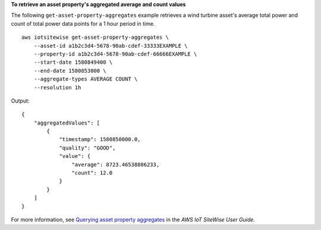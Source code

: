 **To retrieve an asset property's aggregated average and count values**

The following ``get-asset-property-aggregates`` example retrieves a wind turbine asset's average total power and count of total power data points for a 1 hour period in time. ::

    aws iotsitewise get-asset-property-aggregates \
        --asset-id a1b2c3d4-5678-90ab-cdef-33333EXAMPLE \
        --property-id a1b2c3d4-5678-90ab-cdef-66666EXAMPLE \
        --start-date 1580849400 \
        --end-date 1580853000 \
        --aggregate-types AVERAGE COUNT \
        --resolution 1h

Output::

    {
        "aggregatedValues": [
            {
                "timestamp": 1580850000.0,
                "quality": "GOOD",
                "value": {
                    "average": 8723.46538886233,
                    "count": 12.0
                }
            }
        ]
    }

For more information, see `Querying asset property aggregates <https://docs.aws.amazon.com/iot-sitewise/latest/userguide/query-industrial-data.html#aggregates>`__ in the *AWS IoT SiteWise User Guide*.